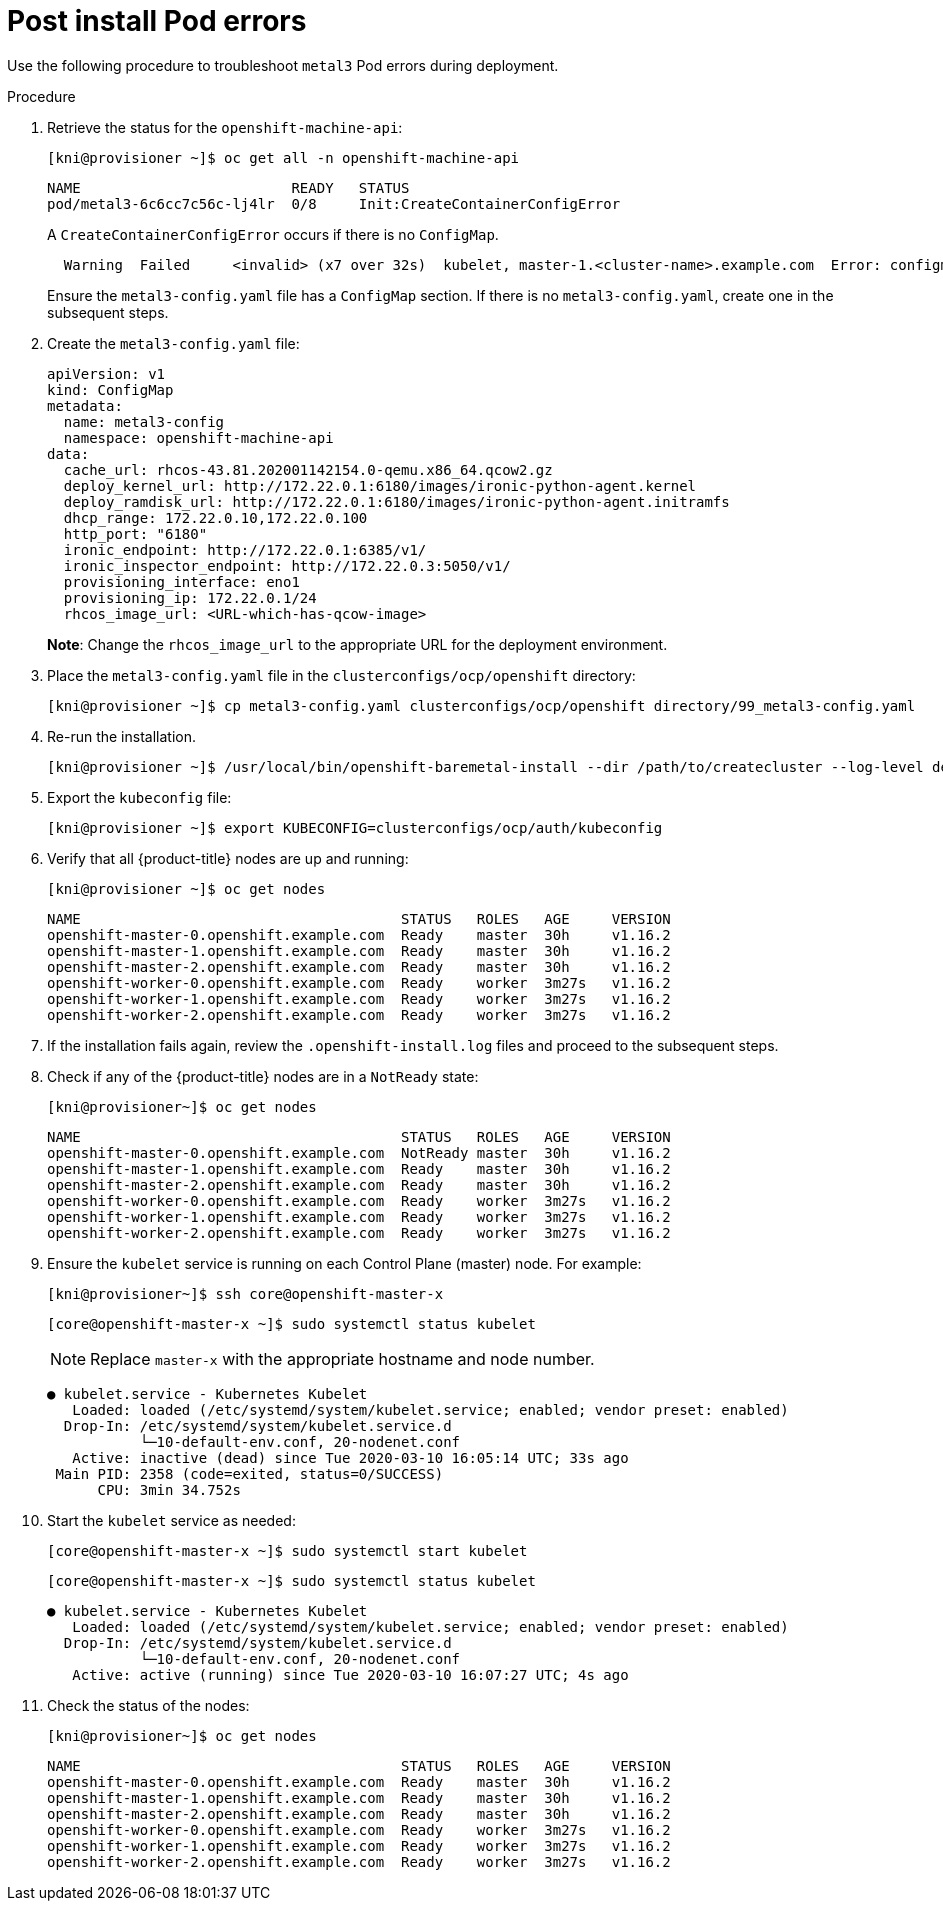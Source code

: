 [id="ipi-install-troubleshooting-post-install-pod-errors_{context}"]

= Post install Pod errors

Use the following procedure to troubleshoot `metal3` Pod errors during deployment.

.Procedure

. Retrieve the status for the `openshift-machine-api`:
+
[source,bash]
----
[kni@provisioner ~]$ oc get all -n openshift-machine-api
----
+
----
NAME                         READY   STATUS
pod/metal3-6c6cc7c56c-lj4lr  0/8     Init:CreateContainerConfigError
----
+
A `CreateContainerConfigError` occurs if there is no `ConfigMap`.
+
----
  Warning  Failed     <invalid> (x7 over 32s)  kubelet, master-1.<cluster-name>.example.com  Error: configmap "metal3-config" not found
----
+
Ensure the `metal3-config.yaml` file has a `ConfigMap` section. If there is no `metal3-config.yaml`, create one in the subsequent steps.

. Create the `metal3-config.yaml` file:
+
[source,yaml]
----
apiVersion: v1
kind: ConfigMap
metadata:
  name: metal3-config
  namespace: openshift-machine-api
data:
  cache_url: rhcos-43.81.202001142154.0-qemu.x86_64.qcow2.gz
  deploy_kernel_url: http://172.22.0.1:6180/images/ironic-python-agent.kernel
  deploy_ramdisk_url: http://172.22.0.1:6180/images/ironic-python-agent.initramfs
  dhcp_range: 172.22.0.10,172.22.0.100
  http_port: "6180"
  ironic_endpoint: http://172.22.0.1:6385/v1/
  ironic_inspector_endpoint: http://172.22.0.3:5050/v1/
  provisioning_interface: eno1
  provisioning_ip: 172.22.0.1/24
  rhcos_image_url: <URL-which-has-qcow-image>
----
+
*Note*: Change the `rhcos_image_url` to the appropriate URL for the
deployment environment.

. Place the `metal3-config.yaml` file in the `clusterconfigs/ocp/openshift` directory:
+
[source,bash]
----
[kni@provisioner ~]$ cp metal3-config.yaml clusterconfigs/ocp/openshift directory/99_metal3-config.yaml
----

. Re-run the installation.
+
[source,bash]
----
[kni@provisioner ~]$ /usr/local/bin/openshift-baremetal-install --dir /path/to/createcluster --log-level debug create cluster
----

. Export the `kubeconfig` file:
+
[source,bash]
----
[kni@provisioner ~]$ export KUBECONFIG=clusterconfigs/ocp/auth/kubeconfig
----


. Verify that all {product-title} nodes are up and running:
+
[source,bash]
----
[kni@provisioner ~]$ oc get nodes
----
+
----
NAME                                      STATUS   ROLES   AGE     VERSION
openshift-master-0.openshift.example.com  Ready    master  30h     v1.16.2
openshift-master-1.openshift.example.com  Ready    master  30h     v1.16.2
openshift-master-2.openshift.example.com  Ready    master  30h     v1.16.2
openshift-worker-0.openshift.example.com  Ready    worker  3m27s   v1.16.2
openshift-worker-1.openshift.example.com  Ready    worker  3m27s   v1.16.2
openshift-worker-2.openshift.example.com  Ready    worker  3m27s   v1.16.2
----

. If the installation fails again, review the `.openshift-install.log` files and proceed to the subsequent steps.

. Check if any of the {product-title} nodes are in a `NotReady` state:
+
[source,bash]
----
[kni@provisioner~]$ oc get nodes
----
+
----
NAME                                      STATUS   ROLES   AGE     VERSION
openshift-master-0.openshift.example.com  NotReady master  30h     v1.16.2
openshift-master-1.openshift.example.com  Ready    master  30h     v1.16.2
openshift-master-2.openshift.example.com  Ready    master  30h     v1.16.2
openshift-worker-0.openshift.example.com  Ready    worker  3m27s   v1.16.2
openshift-worker-1.openshift.example.com  Ready    worker  3m27s   v1.16.2
openshift-worker-2.openshift.example.com  Ready    worker  3m27s   v1.16.2

----

. Ensure the `kubelet` service is running on each Control Plane (master) node. For example:
+
[source,bash]
----
[kni@provisioner~]$ ssh core@openshift-master-x
----
+
[source,bash]
----
[core@openshift-master-x ~]$ sudo systemctl status kubelet
----
+
[NOTE]
====
Replace `master-x` with the appropriate hostname and node number.
====
+
----
● kubelet.service - Kubernetes Kubelet
   Loaded: loaded (/etc/systemd/system/kubelet.service; enabled; vendor preset: enabled)
  Drop-In: /etc/systemd/system/kubelet.service.d
           └─10-default-env.conf, 20-nodenet.conf
   Active: inactive (dead) since Tue 2020-03-10 16:05:14 UTC; 33s ago
 Main PID: 2358 (code=exited, status=0/SUCCESS)
      CPU: 3min 34.752s
----

. Start the `kubelet` service as needed:
+
[source,bash]
----
[core@openshift-master-x ~]$ sudo systemctl start kubelet
----
+
[source,bash]
----
[core@openshift-master-x ~]$ sudo systemctl status kubelet
----
+
----
● kubelet.service - Kubernetes Kubelet
   Loaded: loaded (/etc/systemd/system/kubelet.service; enabled; vendor preset: enabled)
  Drop-In: /etc/systemd/system/kubelet.service.d
           └─10-default-env.conf, 20-nodenet.conf
   Active: active (running) since Tue 2020-03-10 16:07:27 UTC; 4s ago
----

. Check the status of the nodes:
+
[source,bash]
----
[kni@provisioner~]$ oc get nodes
----
+
----
NAME                                      STATUS   ROLES   AGE     VERSION
openshift-master-0.openshift.example.com  Ready    master  30h     v1.16.2
openshift-master-1.openshift.example.com  Ready    master  30h     v1.16.2
openshift-master-2.openshift.example.com  Ready    master  30h     v1.16.2
openshift-worker-0.openshift.example.com  Ready    worker  3m27s   v1.16.2
openshift-worker-1.openshift.example.com  Ready    worker  3m27s   v1.16.2
openshift-worker-2.openshift.example.com  Ready    worker  3m27s   v1.16.2
----
